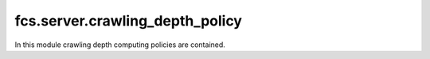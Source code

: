 .. _CrawlingDepthPolicy:

fcs.server.crawling_depth_policy
=======================================

In this module crawling depth computing policies are contained.

.. py:class:: BaseCrawlingDepthPolicy

   This is a base class for crawling depth policy implementations.

   .. py:staticmethod:: calculate_depth()

      Returns crawling depth.

      :return: Crawling depth.
      :rtype: int

.. py:class:: IgnoreDepthPolicy

   Implementation that ignores depth. Calculated depth is always 0.

   .. py:staticmethod:: calculate_depth()

      Always returns 0.
   
      :return: Crawling depth (0).
      :rtype: int


.. py:class:: SimpleCrawlingDepthPolicy

   Depth is computed in accordance with the following rules:
   
   \* - new domain
   
   1) A.com -> \*B.com => depth_2 = 0
   
   2) A.com -> A.com/aaa/ => depth_2 = depth_1 + 1
   
   3) A.com -> \*B.com -> A.com/aaa/ => depth_1 = x, depth_2 = 0, depth_3 = 0

   .. py:staticmethod:: calculate_depth(link=None, source_url=None, depth=None)

      :param string link: Address of site for which crawling depth is computed.
      :param string source_url: Address of site from which link has been retrieved.
      :param int depth: *source_url* page depth.
      :return: Crawling depth.
      :rtype: int
      :raises ValueError: if some URL is invalid.


.. py:class:: RealDepthCrawlingDepthPolicy

   Depth is computed in accordance with the following rules:
   
   \* - new domain
   
   1) A.com -> \*B.com => depth_2 = 0
   
   2) A.com -> A.com/aaa/ => depth_2 = depth_1 + 1
   
   3) A.com -> \*B.com -> A.com/aaa/ => depth_1 = x, depth_2 = 0, depth_3 = x + 1

   .. py:staticmethod:: calculate_depth(link=None, link_db=None)

      :param string link: Address of site for which crawling depth is computed
      :param string link_db: Database Access Object, extending `BaseLinkDB`.
      :return: Crawling depth.
      :rtype: int
      :raises ValueError: if some URL is invalid.

